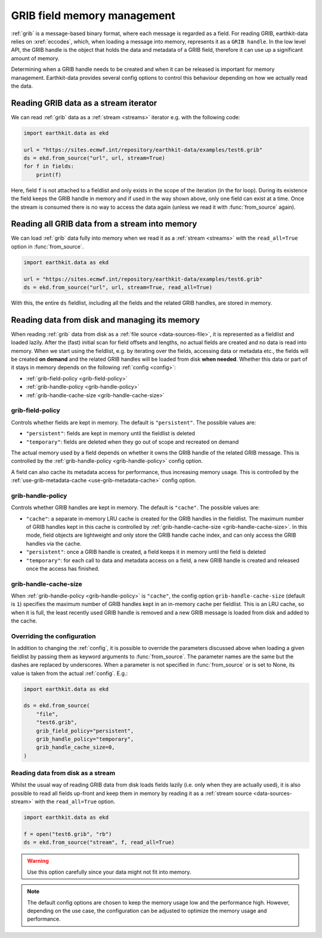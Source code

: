 .. _grib-memory:

GRIB field memory management
//////////////////////////////

:ref:`grib` is a message-based binary format, where each message is regarded as a field. For reading GRIB, earthkit-data relies on :xref:`eccodes`, which, when loading a message into memory, represents it as a ``GRIB handle``. In the low level API, the GRIB handle is the object that holds the data and metadata of a GRIB field, therefore it can use up a significant amount of memory.

Determining when a GRIB handle needs to be created and when it can be released is important for memory management. Earthkit-data provides several config options to control this behaviour depending on how we actually read the data.

Reading GRIB data as a stream iterator
========================================

We can read :ref:`grib` data as a :ref:`stream <streams>` iterator e.g. with the following code:

.. code-block:: python

    import earthkit.data as ekd

    url = "https://sites.ecmwf.int/repository/earthkit-data/examples/test6.grib"
    ds = ekd.from_source("url", url, stream=True)
    for f in fields:
        print(f)

Here, field ``f`` is not attached to a fieldlist and only exists in the scope of the iteration (in the for loop). During its existence the field keeps the GRIB handle in memory and if used in the way shown above, only one field can exist at a time. Once the stream is consumed there is no way to access the data again (unless we read it with :func:`from_source` again).

Reading all GRIB data from a stream into memory
===============================================

We can load :ref:`grib` data fully into memory when we read it as a :ref:`stream <streams>` with the ``read_all=True`` option in :func:`from_source`.

.. code-block:: python

    import earthkit.data as ekd

    url = "https://sites.ecmwf.int/repository/earthkit-data/examples/test6.grib"
    ds = ekd.from_source("url", url, stream=True, read_all=True)

With this, the entire ``ds`` fieldlist, including all the fields and the related GRIB handles, are stored in memory.

Reading data from disk and managing its memory
==============================================

When reading :ref:`grib` data from disk as a :ref:`file source <data-sources-file>`, it is represented as a fieldlist and loaded lazily. After the (fast) initial scan for field offsets and lengths, no actual fields are created and no data is read into memory. When we start using the fieldlist, e.g. by iterating over the fields, accessing data or metadata etc., the fields will be created **on demand** and the related GRIB handles will be loaded from disk **when needed**. Whether this data or part of it stays in memory depends on the following :ref:`config <config>`:

- :ref:`grib-field-policy <grib-field-policy>`
- :ref:`grib-handle-policy <grib-handle-policy>`
- :ref:`grib-handle-cache-size <grib-handle-cache-size>`

.. _grib-field-policy:

grib-field-policy
++++++++++++++++++++++++++++

Controls whether fields are kept in memory. The default is ``"persistent"``. The possible values are:

- ``"persistent"``: fields are kept in memory until the fieldlist is deleted
- ``"temporary"``: fields are deleted when they go out of scope and recreated on demand

The actual memory used by a field depends on whether it owns the GRIB handle of the related GRIB message. This is controlled by the :ref:`grib-handle-policy <grib-handle-policy>` config option.

A field can also cache its metadata access for performance, thus increasing memory usage. This is controlled by the :ref:`use-grib-metadata-cache <use-grib-metadata-cache>` config option.

.. _grib-handle-policy:

grib-handle-policy
++++++++++++++++++++++++++++

Controls whether GRIB handles are kept in memory. The default is ``"cache"``. The possible values are:

- ``"cache"``: a separate in-memory LRU cache is created for the GRIB handles in the fieldlist. The maximum number of GRIB handles kept in this cache is controlled by :ref:`grib-handle-cache-size <grib-handle-cache-size>`. In this mode, field objects are lightweight and only store the GRIB handle cache index, and can only access the GRIB handles via the cache.
- ``"persistent"``: once a GRIB handle is created, a field keeps it in memory until the field is deleted
- ``"temporary"``: for each call to data and metadata access on a field, a new GRIB handle is created and released once the access has finished.

.. _grib-handle-cache-size:

grib-handle-cache-size
++++++++++++++++++++++++++++

When :ref:`grib-handle-policy <grib-handle-policy>` is ``"cache"``, the config option ``grib-handle-cache-size`` (default is ``1``) specifies the maximum number of GRIB handles kept in an in-memory cache per fieldlist. This is an LRU cache, so when it is full, the least recently used GRIB handle is removed and a new GRIB message is loaded from disk and added to the cache.

Overriding the configuration
++++++++++++++++++++++++++++

In addition to changing the :ref:`config`, it is possible to override the parameters discussed above when loading a given fieldlist by passing them as keyword arguments to :func:`from_source`. The parameter names are the same but the dashes are replaced by underscores. When a parameter is not specified in :func:`from_source` or is set to None, its value is taken from the actual :ref:`config`. E.g.:

.. code-block:: python

    import earthkit.data as ekd

    ds = ekd.from_source(
        "file",
        "test6.grib",
        grib_field_policy="persistent",
        grib_handle_policy="temporary",
        grib_handle_cache_size=0,
    )


Reading data from disk as a stream
++++++++++++++++++++++++++++++++++

Whilst the usual way of reading GRIB data from disk loads fields lazily (i.e. only when they are actually used), it is also possible to read all
fields up-front and keep them in memory by reading it as a :ref:`stream source <data-sources-stream>` with the ``read_all=True`` option.

.. code-block:: python

    import earthkit.data as ekd

    f = open("test6.grib", "rb")
    ds = ekd.from_source("stream", f, read_all=True)

.. warning::

    Use this option carefully since your data might not fit into memory.



.. note::
   The default config options are chosen to keep the memory usage low and the performance high. However, depending on the use case, the configuration can be adjusted to optimize the memory
   usage and performance.
